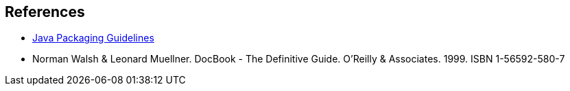 == References
- [[guidelines]] https://docs.fedoraproject.org/en-US/packaging-guidelines/Java/[Java Packaging Guidelines]
- Norman Walsh & Leonard Muellner. DocBook - The Definitive Guide. O’Reilly & Associates. 1999. ISBN 1-56592-580-7
